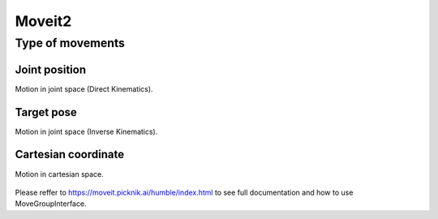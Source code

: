 .. _ros2_moveit2:

Moveit2
=============================

Type of movements
-----------------

Joint position
**************
Motion in joint space (Direct Kinematics).

.. figure:: ../img/joint_position_test.gif


Target pose
**************
Motion in joint space (Inverse Kinematics).

.. figure:: ../img/pose_coords_test.gif


Cartesian coordinate
**************
Motion in cartesian space.

.. figure:: ../img/cartesian_coords_test.gif


Please reffer to https://moveit.picknik.ai/humble/index.html to see full documentation and how to use MoveGroupInterface.
